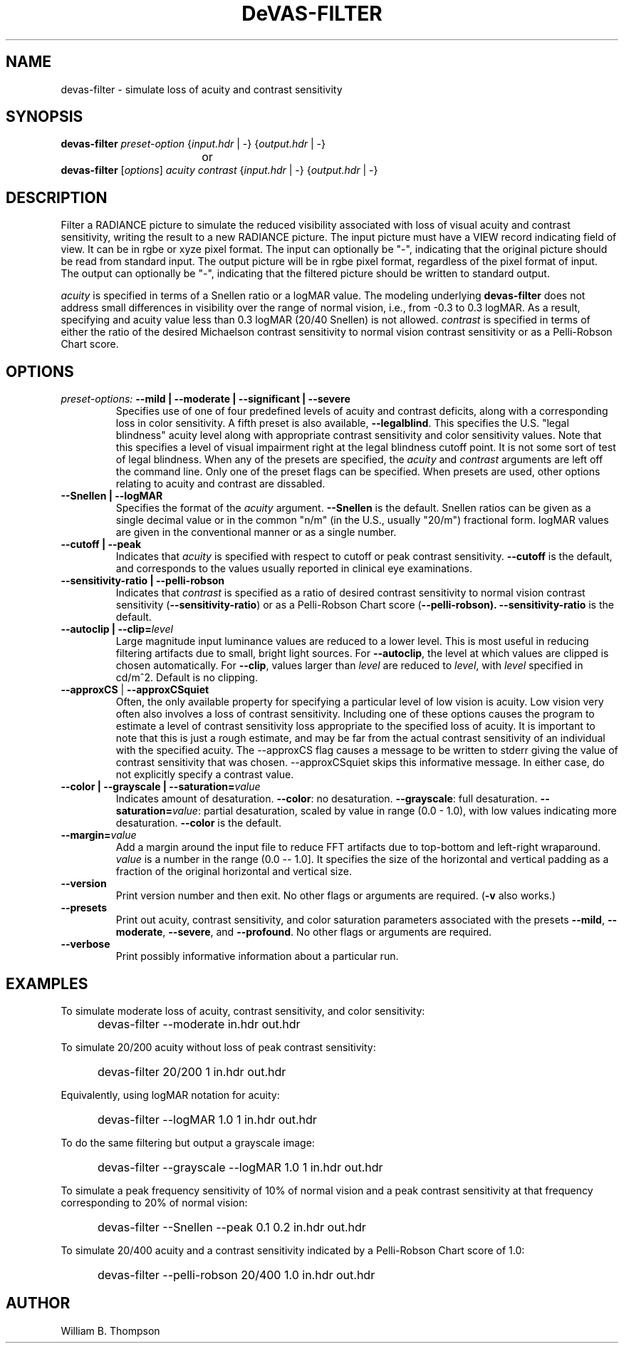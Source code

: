 .TH DeVAS-FILTER 1 "14 February 2016" "DeVAS Project"
.SH NAME
devas-filter \- simulate loss of acuity and contrast sensitivity
.SH SYNOPSIS
\." \fBdevas-filter\fR \fB\-\-mild|\-\-moderate|\-\-significant|\-\-severe\fR
\fBdevas-filter\fR \fIpreset-option\fR \
{\fIinput.hdr\fR | \-} {\fIoutput.hdr\fR | \-}
.br
				or
.br
\fBdevas-filter\fR [\fIoptions\fR] \fIacuity contrast\fR
{\fIinput.hdr\fR | \-} {\fIoutput.hdr\fR | \-}
.SH DESCRIPTION
Filter a RADIANCE picture to simulate the reduced visibility associated
with loss of visual acuity and contrast sensitivity, writing the result
to a new RADIANCE picture.  The input picture must have a VIEW record
indicating field of view.  It can be in rgbe or xyze pixel format.  The
input can optionally be "\-", indicating that the original picture
should be read from standard input.  The output picture will be in rgbe
pixel format, regardless of the pixel format of input.  The output can
optionally be "\-", indicating that the filtered picture should be
written to standard output.
.PP
\fIacuity\fR is specified in terms of a Snellen ratio or a logMAR value.
The modeling underlying \fBdevas-filter\fR does not address small
differences in visibility over the range of normal vision, i.e., from
-0.3 to 0.3 logMAR.  As a result, specifying and acuity value less than
0.3 logMAR (20/40 Snellen) is not allowed.
\fIcontrast\fR is specified in terms of either the ratio of the desired
Michaelson contrast sensitivity to normal vision contrast sensitivity or
as a Pelli-Robson Chart score.
.SH OPTIONS
.TP
\fIpreset-options:\fR \
\fB\-\-mild | \-\-moderate | \-\-significant | \-\-severe\fR
Specifies use of one of four predefined levels of acuity and contrast
deficits, along with a corresponding loss in color sensitivity.  A fifth
preset is also available, \fB\-\-legalblind\fR. This specifies the U.S.
"legal blindness" acuity level along with appropriate contrast
sensitivity and color sensitivity values.  Note that this specifies a
level of visual impairment right at the legal blindness cutoff point.
It is not some sort of test of legal blindness.  When any of the presets
are specified, the \fIacuity\fR and \fIcontrast\fR arguments are left
off the command line.  Only one of the preset flags can be specified.
When presets are used, other options relating to acuity and contrast are
dissabled.
.TP
\fB\-\-Snellen | \-\-logMAR\fR
Specifies the format of the \fIacuity\fR argument.  \fB\-\-Snellen\fR is
the default.  Snellen ratios can be given as a single decimal value or
in the common "n/m" (in the U.S., usually "20/m") fractional form.
logMAR values are given in the conventional manner or as a single number.
.TP
\fB\-\-cutoff | \-\-peak\fR
Indicates that \fIacuity\fR is specified with respect to cutoff or peak
contrast sensitivity.  \fB\-\-cutoff\fR is the default, and corresponds
to the values usually reported in clinical eye examinations.
.TP
\fB\-\-sensitivity-ratio | \-\-pelli-robson\fR
Indicates that \fIcontrast\fR is specified as a ratio of desired
contrast sensitivity to normal vision contrast sensitivity
(\fB\-\-sensitivity-ratio\fR) or as a Pelli-Robson Chart score
(\fB\-\-pelli-robson).  \fB\-\-sensitivity-ratio\fR is the default.
.TP
\fB\-\-autoclip | \-\-clip=\fIlevel\fR
Large magnitude input luminance values are reduced to a lower level.
This is most useful in reducing filtering artifacts due to small, bright
light sources.  For \fB\-\-autoclip\fR, the level at which values are
clipped is chosen automatically.  For \fB\-\-clip\fR, values larger than
\fIlevel\fR are reduced to \fIlevel\fR, with \fIlevel\fR specified in
cd/m^2.  Default is no clipping.
.TP
\fB\-\-approxCS\fR | \fB\-\-approxCSquiet\fR
Often, the only available property for specifying a particular level of
low vision is acuity.  Low vision very often also involves a loss of
contrast sensitivity.  Including one of these options causes the program
to estimate a level of contrast sensitivity loss appropriate to the
specified loss of acuity.  It is important to note that this is just a
rough estimate, and may be far from the actual contrast sensitivity of
an individual with the specified acuity.  The --approxCS flag causes a
message to be written to stderr giving the value of contrast sensitivity
that was chosen.  --approxCSquiet skips this informative message.  In
either case, do not explicitly specify a contrast value.
.TP
\fB\-\-color | \-\-grayscale | \-\-saturation=\fIvalue\fR
Indicates amount of desaturation.  \fB\-\-color\fR: no desaturation.
\fB\-\-grayscale\fR: full desaturation. \fB\-\-saturation=\fIvalue\fR:
partial desaturation, scaled by value in range (0.0 - 1.0), with low
values indicating more desaturation.  \fB\-\-color\fR is the default.
.TP
\fB\-\-margin=\fIvalue\fR
Add a margin around the input file to reduce FFT artifacts due to
top-bottom and left-right wraparound. \fIvalue\fR is a number in the
range (0.0 -- 1.0].  It specifies the size of the horizontal and
vertical padding as a fraction of the original horizontal and vertical
size.
.TP
\fB\-\-version\fR
Print version number and then exit. No other flags or arguments are
required. (\fB\-v\fR also works.)
.TP
\fB\-\-presets\fR
Print out acuity, contrast sensitivity, and color saturation parameters
associated with the presets \fB\-\-mild\fR, \fB\-\-moderate\fR,
\fB\-\-severe\fR, and \fB\-\-profound\fR. No other flags or arguments are
required.
.TP
\fB\-\-verbose\fB
Print possibly informative information about a particular run.
.SH EXAMPLES
To simulate moderate loss of acuity, contrast sensitivity, and color
sensitivity:
.IP "" .5i
devas-filter \-\-moderate in.hdr out.hdr
.PP
To simulate 20/200 acuity without loss of peak contrast sensitivity:
.IP "" .5i
devas-filter 20/200 1 in.hdr out.hdr
.PP
Equivalently, using logMAR notation for acuity:
.IP "" .5i
devas-filter \-\-logMAR 1.0 1 in.hdr out.hdr
.PP
To do the same filtering but output a grayscale image:
.IP "" .5i
devas-filter \-\-grayscale \-\-logMAR 1.0 1 in.hdr out.hdr
.PP
To simulate a peak frequency sensitivity of 10% of normal vision and a
peak contrast sensitivity at that frequency corresponding to 20% of
normal vision:
.IP "" .5i
devas-filter \-\-Snellen \-\-peak 0.1 0.2 in.hdr out.hdr
.PP
To simulate 20/400 acuity and a contrast sensitivity indicated by a
Pelli-Robson Chart score of 1.0:
.IP "" .5i
devas-filter \-\-pelli-robson 20/400 1.0 in.hdr out.hdr
\." SH LIMITATIONS
\." PP
.SH AUTHOR
William B. Thompson
